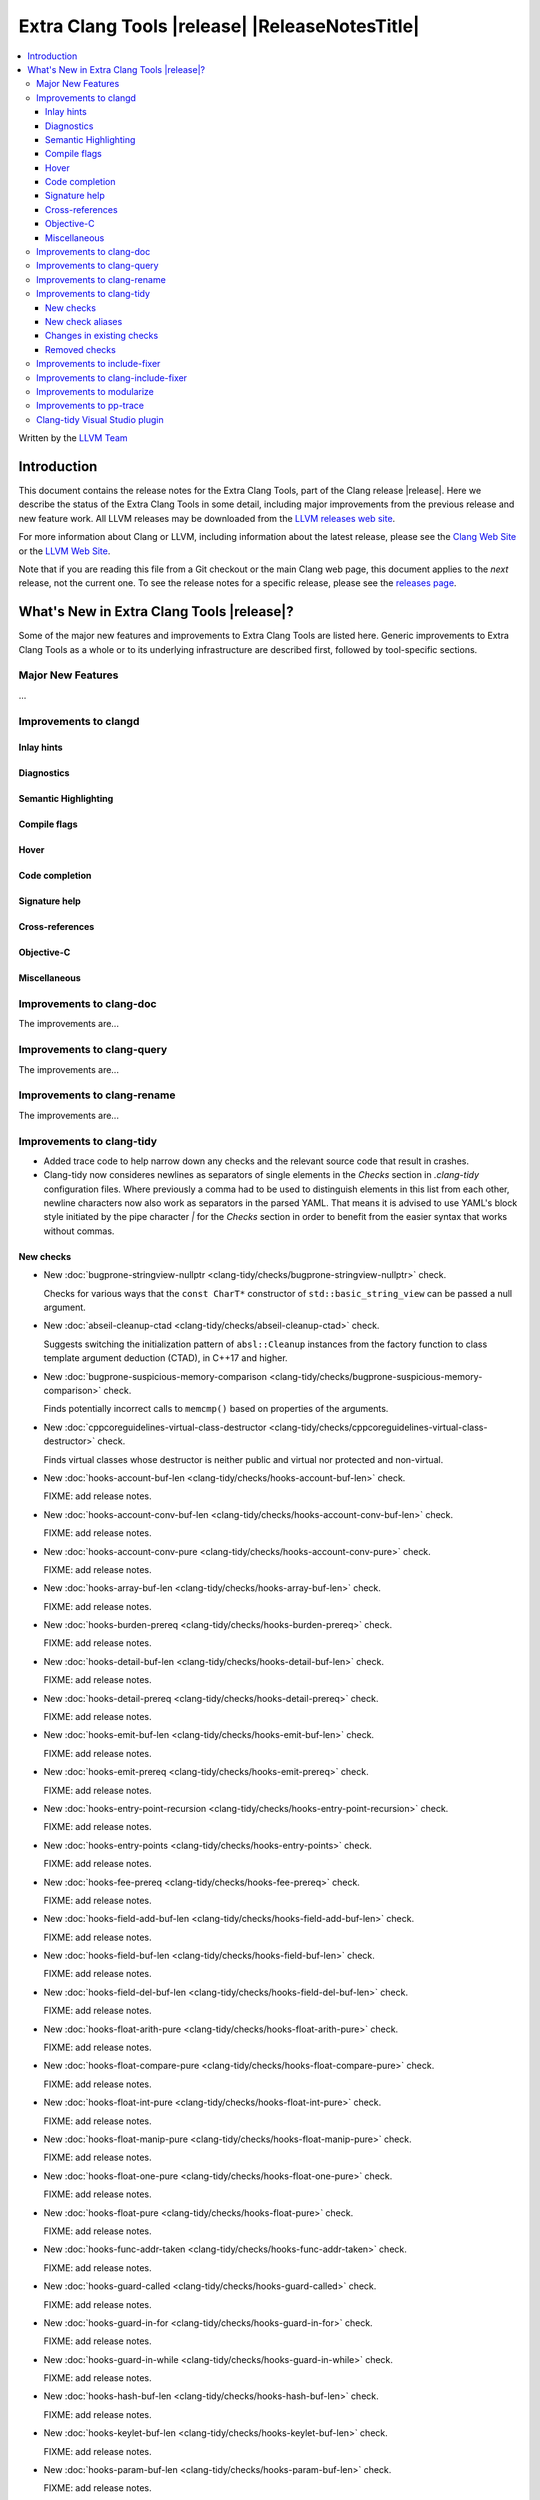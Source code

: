 ====================================================
Extra Clang Tools |release| |ReleaseNotesTitle|
====================================================

.. contents::
   :local:
   :depth: 3

Written by the `LLVM Team <https://llvm.org/>`_

.. only:: PreRelease

  .. warning::
     These are in-progress notes for the upcoming Extra Clang Tools |version| release.
     Release notes for previous releases can be found on
     `the Download Page <https://releases.llvm.org/download.html>`_.

Introduction
============

This document contains the release notes for the Extra Clang Tools, part of the
Clang release |release|. Here we describe the status of the Extra Clang Tools in
some detail, including major improvements from the previous release and new
feature work. All LLVM releases may be downloaded from the `LLVM releases web
site <https://llvm.org/releases/>`_.

For more information about Clang or LLVM, including information about
the latest release, please see the `Clang Web Site <https://clang.llvm.org>`_ or
the `LLVM Web Site <https://llvm.org>`_.

Note that if you are reading this file from a Git checkout or the
main Clang web page, this document applies to the *next* release, not
the current one. To see the release notes for a specific release, please
see the `releases page <https://llvm.org/releases/>`_.

What's New in Extra Clang Tools |release|?
==========================================

Some of the major new features and improvements to Extra Clang Tools are listed
here. Generic improvements to Extra Clang Tools as a whole or to its underlying
infrastructure are described first, followed by tool-specific sections.

Major New Features
------------------

...

Improvements to clangd
----------------------

Inlay hints
^^^^^^^^^^^

Diagnostics
^^^^^^^^^^^

Semantic Highlighting
^^^^^^^^^^^^^^^^^^^^^

Compile flags
^^^^^^^^^^^^^

Hover
^^^^^

Code completion
^^^^^^^^^^^^^^^

Signature help
^^^^^^^^^^^^^^

Cross-references
^^^^^^^^^^^^^^^^

Objective-C
^^^^^^^^^^^

Miscellaneous
^^^^^^^^^^^^^

Improvements to clang-doc
-------------------------

The improvements are...

Improvements to clang-query
---------------------------

The improvements are...

Improvements to clang-rename
----------------------------

The improvements are...

Improvements to clang-tidy
--------------------------

- Added trace code to help narrow down any checks and the relevant source code
  that result in crashes.

- Clang-tidy now consideres newlines as separators of single elements in the `Checks` section in
  `.clang-tidy` configuration files. Where previously a comma had to be used to distinguish elements in
  this list from each other, newline characters now also work as separators in the parsed YAML. That
  means it is advised to use YAML's block style initiated by the pipe character `|` for the `Checks`
  section in order to benefit from the easier syntax that works without commas.

New checks
^^^^^^^^^^

- New :doc:`bugprone-stringview-nullptr
  <clang-tidy/checks/bugprone-stringview-nullptr>` check.

  Checks for various ways that the ``const CharT*`` constructor of
  ``std::basic_string_view`` can be passed a null argument.

- New :doc:`abseil-cleanup-ctad
  <clang-tidy/checks/abseil-cleanup-ctad>` check.

  Suggests switching the initialization pattern of ``absl::Cleanup``
  instances from the factory function to class template argument
  deduction (CTAD), in C++17 and higher.

- New :doc:`bugprone-suspicious-memory-comparison
  <clang-tidy/checks/bugprone-suspicious-memory-comparison>` check.

  Finds potentially incorrect calls to ``memcmp()`` based on properties of the
  arguments.

- New :doc:`cppcoreguidelines-virtual-class-destructor
  <clang-tidy/checks/cppcoreguidelines-virtual-class-destructor>` check.

  Finds virtual classes whose destructor is neither public and virtual nor
  protected and non-virtual.

- New :doc:`hooks-account-buf-len
  <clang-tidy/checks/hooks-account-buf-len>` check.

  FIXME: add release notes.

- New :doc:`hooks-account-conv-buf-len
  <clang-tidy/checks/hooks-account-conv-buf-len>` check.

  FIXME: add release notes.

- New :doc:`hooks-account-conv-pure
  <clang-tidy/checks/hooks-account-conv-pure>` check.

  FIXME: add release notes.

- New :doc:`hooks-array-buf-len
  <clang-tidy/checks/hooks-array-buf-len>` check.

  FIXME: add release notes.

- New :doc:`hooks-burden-prereq
  <clang-tidy/checks/hooks-burden-prereq>` check.

  FIXME: add release notes.

- New :doc:`hooks-detail-buf-len
  <clang-tidy/checks/hooks-detail-buf-len>` check.

  FIXME: add release notes.

- New :doc:`hooks-detail-prereq
  <clang-tidy/checks/hooks-detail-prereq>` check.

  FIXME: add release notes.

- New :doc:`hooks-emit-buf-len
  <clang-tidy/checks/hooks-emit-buf-len>` check.

  FIXME: add release notes.

- New :doc:`hooks-emit-prereq
  <clang-tidy/checks/hooks-emit-prereq>` check.

  FIXME: add release notes.

- New :doc:`hooks-entry-point-recursion
  <clang-tidy/checks/hooks-entry-point-recursion>` check.

  FIXME: add release notes.

- New :doc:`hooks-entry-points
  <clang-tidy/checks/hooks-entry-points>` check.

  FIXME: add release notes.

- New :doc:`hooks-fee-prereq
  <clang-tidy/checks/hooks-fee-prereq>` check.

  FIXME: add release notes.

- New :doc:`hooks-field-add-buf-len
  <clang-tidy/checks/hooks-field-add-buf-len>` check.

  FIXME: add release notes.

- New :doc:`hooks-field-buf-len
  <clang-tidy/checks/hooks-field-buf-len>` check.

  FIXME: add release notes.

- New :doc:`hooks-field-del-buf-len
  <clang-tidy/checks/hooks-field-del-buf-len>` check.

  FIXME: add release notes.

- New :doc:`hooks-float-arith-pure
  <clang-tidy/checks/hooks-float-arith-pure>` check.

  FIXME: add release notes.

- New :doc:`hooks-float-compare-pure
  <clang-tidy/checks/hooks-float-compare-pure>` check.

  FIXME: add release notes.

- New :doc:`hooks-float-int-pure
  <clang-tidy/checks/hooks-float-int-pure>` check.

  FIXME: add release notes.

- New :doc:`hooks-float-manip-pure
  <clang-tidy/checks/hooks-float-manip-pure>` check.

  FIXME: add release notes.

- New :doc:`hooks-float-one-pure
  <clang-tidy/checks/hooks-float-one-pure>` check.

  FIXME: add release notes.

- New :doc:`hooks-float-pure
  <clang-tidy/checks/hooks-float-pure>` check.

  FIXME: add release notes.

- New :doc:`hooks-func-addr-taken
  <clang-tidy/checks/hooks-func-addr-taken>` check.

  FIXME: add release notes.

- New :doc:`hooks-guard-called
  <clang-tidy/checks/hooks-guard-called>` check.

  FIXME: add release notes.

- New :doc:`hooks-guard-in-for
  <clang-tidy/checks/hooks-guard-in-for>` check.

  FIXME: add release notes.

- New :doc:`hooks-guard-in-while
  <clang-tidy/checks/hooks-guard-in-while>` check.

  FIXME: add release notes.

- New :doc:`hooks-hash-buf-len
  <clang-tidy/checks/hooks-hash-buf-len>` check.

  FIXME: add release notes.

- New :doc:`hooks-keylet-buf-len
  <clang-tidy/checks/hooks-keylet-buf-len>` check.

  FIXME: add release notes.

- New :doc:`hooks-param-buf-len
  <clang-tidy/checks/hooks-param-buf-len>` check.

  FIXME: add release notes.

- New :doc:`hooks-param-set-buf-len
  <clang-tidy/checks/hooks-param-set-buf-len>` check.

  FIXME: add release notes.

- New :doc:`hooks-raddr-conv-buf-len
  <clang-tidy/checks/hooks-raddr-conv-buf-len>` check.

  FIXME: add release notes.

- New :doc:`hooks-raddr-conv-pure
  <clang-tidy/checks/hooks-raddr-conv-pure>` check.

  FIXME: add release notes.

- New :doc:`hooks-reserve-limit
  <clang-tidy/checks/hooks-reserve-limit>` check.

  FIXME: add release notes.

- New :doc:`hooks-skip-hash-buf-len
  <clang-tidy/checks/hooks-skip-hash-buf-len>` check.

  FIXME: add release notes.

- New :doc:`hooks-slot-hash-buf-len
  <clang-tidy/checks/hooks-slot-hash-buf-len>` check.

  FIXME: add release notes.

- New :doc:`hooks-slot-keylet-buf-len
  <clang-tidy/checks/hooks-slot-keylet-buf-len>` check.

  FIXME: add release notes.

- New :doc:`hooks-slot-limit
  <clang-tidy/checks/hooks-slot-limit>` check.

  FIXME: add release notes.

- New :doc:`hooks-slot-sub-limit
  <clang-tidy/checks/hooks-slot-sub-limit>` check.

  FIXME: add release notes.

- New :doc:`hooks-slot-type-limit
  <clang-tidy/checks/hooks-slot-type-limit>` check.

  FIXME: add release notes.

- New :doc:`hooks-state-buf-len
  <clang-tidy/checks/hooks-state-buf-len>` check.

  FIXME: add release notes.

- New :doc:`hooks-transaction-hash-buf-len
  <clang-tidy/checks/hooks-transaction-hash-buf-len>` check.

  FIXME: add release notes.

- New :doc:`hooks-transaction-slot-limit
  <clang-tidy/checks/hooks-transaction-slot-limit>` check.

  FIXME: add release notes.

- New :doc:`hooks-validate-buf-len
  <clang-tidy/checks/hooks-validate-buf-len>` check.

  FIXME: add release notes.

- New :doc:`hooks-verify-buf-len
  <clang-tidy/checks/hooks-verify-buf-len>` check.

  FIXME: add release notes.

- New :doc:`misc-misleading-identifier <clang-tidy/checks/misc-misleading-identifier>` check.

  Reports identifier with unicode right-to-left characters.

- New :doc:`readability-container-data-pointer
  <clang-tidy/checks/readability-container-data-pointer>` check.

  Finds cases where code could use ``data()`` rather than the address of the
  element at index 0 in a container.

- New :doc:`readability-identifier-length
  <clang-tidy/checks/readability-identifier-length>` check.

  Reports identifiers whose names are too short. Currently checks local
  variables and function parameters only.

- New :doc:`bugprone-shared-ptr-array-mismatch <clang-tidy/checks/bugprone-shared-ptr-array-mismatch>` check.

  Finds initializations of C++ shared pointers to non-array type that are initialized with an array.

- New :doc:`modernize-macro-to-enum
  <clang-tidy/checks/modernize-macro-to-enum>` check.

  Replaces groups of adjacent macros with an unscoped anonymous enum.

New check aliases
^^^^^^^^^^^^^^^^^

- New alias :doc:`cppcoreguidelines-macro-to-enum
  <clang-tidy/checks/cppcoreguidelines-macro-to-enum>` to :doc:`modernize-macro-to-enum
  <clang-tidy/checks/modernize-macro-to-enum>` was added.

Changes in existing checks
^^^^^^^^^^^^^^^^^^^^^^^^^^

- Improved :doc:`performance-inefficient-vector-operation 
  <clang-tidy/checks/performance-inefficient-vector-operation>` to work when
  the vector is a member of a structure.

- Fixed a false positive in :doc:`readability-non-const-parameter
  <clang-tidy/checks/readability-non-const-parameter>` when the parameter is referenced by an lvalue.

- Fixed a crash in :doc:`readability-const-return-type
  <clang-tidy/checks/readability-const-return-type>` when a pure virtual function
  overrided has a const return type. Removed the fix for a virtual function.

- Fixed a false positive in :doc:`misc-redundant-expression <clang-tidy/checks/misc-redundant-expression>`
  involving overloaded comparison operators.

- Fixed a crash in :doc:`bugprone-sizeof-expression <clang-tidy/checks/bugprone-sizeof-expression>` when
  `sizeof(...)` is compared agains a `__int128_t`.
  
- Improved :doc:`cppcoreguidelines-prefer-member-initializer
  <clang-tidy/checks/cppcoreguidelines-prefer-member-initializer>` check.

  Fixed an issue when there was already an initializer in the constructor and
  the check would try to create another initializer for the same member.

- Fixed a false positive in :doc:`misc-redundant-expression <clang-tidy/checks/misc-redundant-expression>`
  involving assignments in conditions. This fixes `Issue 35853 <https://github.com/llvm/llvm-project/issues/35853>`_.

Removed checks
^^^^^^^^^^^^^^

Improvements to include-fixer
-----------------------------

The improvements are...

Improvements to clang-include-fixer
-----------------------------------

The improvements are...

Improvements to modularize
--------------------------

The improvements are...

Improvements to pp-trace
------------------------

The improvements are...

Clang-tidy Visual Studio plugin
-------------------------------
